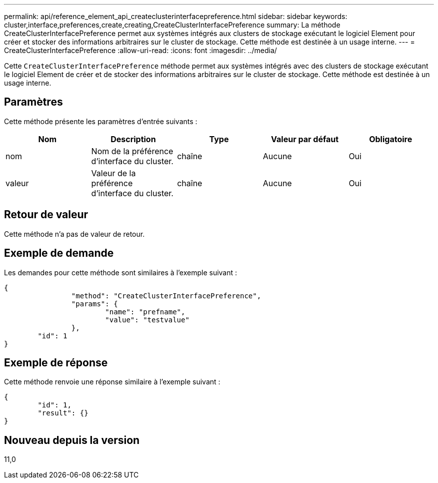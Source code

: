 ---
permalink: api/reference_element_api_createclusterinterfacepreference.html 
sidebar: sidebar 
keywords: cluster,interface,preferences,create,creating,CreateClusterInterfacePreference 
summary: La méthode CreateClusterInterfacePreference permet aux systèmes intégrés aux clusters de stockage exécutant le logiciel Element pour créer et stocker des informations arbitraires sur le cluster de stockage. Cette méthode est destinée à un usage interne. 
---
= CreateClusterInterfacePreference
:allow-uri-read: 
:icons: font
:imagesdir: ../media/


[role="lead"]
Cette `CreateClusterInterfacePreference` méthode permet aux systèmes intégrés avec des clusters de stockage exécutant le logiciel Element de créer et de stocker des informations arbitraires sur le cluster de stockage. Cette méthode est destinée à un usage interne.



== Paramètres

Cette méthode présente les paramètres d'entrée suivants :

|===
| Nom | Description | Type | Valeur par défaut | Obligatoire 


 a| 
nom
 a| 
Nom de la préférence d'interface du cluster.
 a| 
chaîne
 a| 
Aucune
 a| 
Oui



 a| 
valeur
 a| 
Valeur de la préférence d'interface du cluster.
 a| 
chaîne
 a| 
Aucune
 a| 
Oui

|===


== Retour de valeur

Cette méthode n'a pas de valeur de retour.



== Exemple de demande

Les demandes pour cette méthode sont similaires à l'exemple suivant :

[listing]
----
{
		"method": "CreateClusterInterfacePreference",
		"params": {
			"name": "prefname",
			"value": "testvalue"
		},
	"id": 1
}
----


== Exemple de réponse

Cette méthode renvoie une réponse similaire à l'exemple suivant :

[listing]
----
{
	"id": 1,
	"result": {}
}
----


== Nouveau depuis la version

11,0
